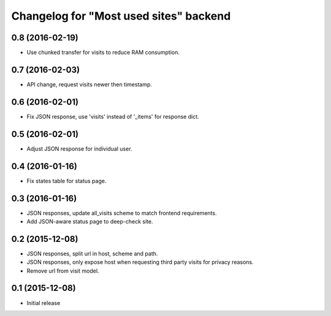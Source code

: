 Changelog for "Most used sites" backend
=======================================

0.8 (2016-02-19)
----------------

- Use chunked transfer for visits to reduce RAM consumption.


0.7 (2016-02-03)
----------------

- API change, request visits newer then timestamp.


0.6 (2016-02-01)
----------------

- Fix JSON response, use 'visits' instead of '_items' for response dict.


0.5 (2016-02-01)
----------------

- Adjust JSON response for individual user.


0.4 (2016-01-16)
----------------

- Fix states table for status page.


0.3 (2016-01-16)
----------------

- JSON responses, update all_visits scheme to match frontend requirements.
- Add JSON-aware status page to deep-check site.


0.2 (2015-12-08)
----------------

- JSON responses, split url in host, scheme and path.
- JSON responses, only expose host when requesting third party visits for
  privacy reasons.
- Remove url from visit model.


0.1 (2015-12-08)
----------------

- Initial release
